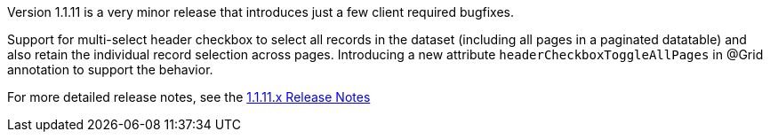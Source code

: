 [[appendix-release-notes-1.1.11]]

Version 1.1.11 is a very minor release that introduces just a few client required bugfixes.

Support for multi-select header checkbox to select all records in the dataset (including all pages in a paginated datatable) and also retain the individual record selection across pages. Introducing a new attribute `headerCheckboxToggleAllPages` in @Grid annotation to support the behavior.

For more detailed release notes, see the link:release-notes/1.1.11.x.html[1.1.11.x Release Notes]